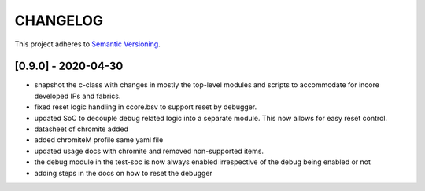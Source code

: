 
CHANGELOG
=========

This project adheres to `Semantic Versioning <https://semver.org/spec/v2.0.0.html>`_.

[0.9.0] - 2020-04-30
--------------------

- snapshot the c-class with changes in mostly the top-level modules and scripts to accommodate for
  incore developed IPs and fabrics.
- fixed reset logic handling in ccore.bsv to support reset by debugger.
- updated SoC to decouple debug related logic into a separate module. This now allows for easy reset
  control.
- datasheet of chromite added
- added chromiteM profile same yaml file
- updated usage docs with chromite and removed non-supported items.
- the debug module in the test-soc is now always enabled irrespective of the debug being enabled or
  not
- adding steps in the docs on how to reset the debugger

